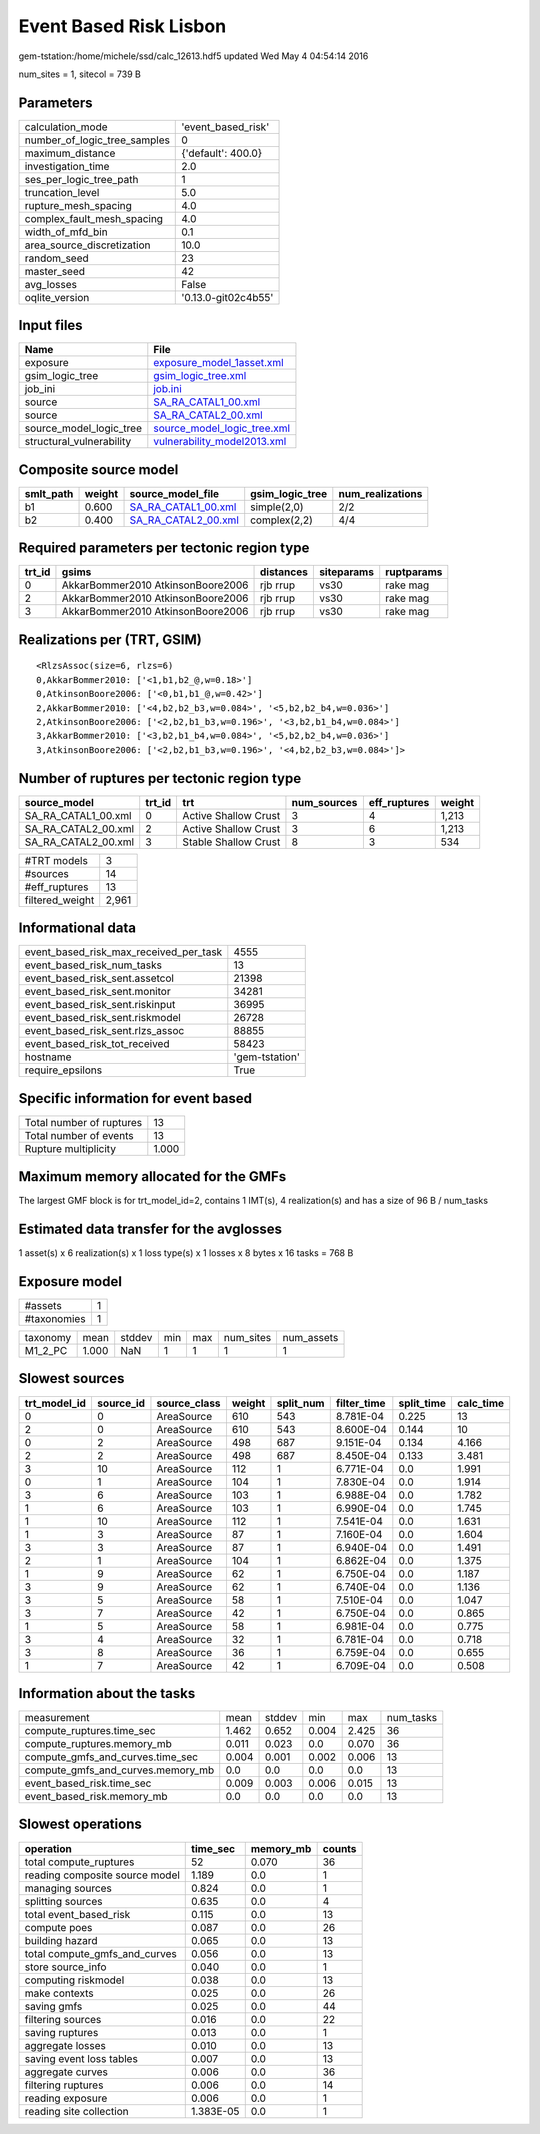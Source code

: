 Event Based Risk Lisbon
=======================

gem-tstation:/home/michele/ssd/calc_12613.hdf5 updated Wed May  4 04:54:14 2016

num_sites = 1, sitecol = 739 B

Parameters
----------
============================ ===================
calculation_mode             'event_based_risk' 
number_of_logic_tree_samples 0                  
maximum_distance             {'default': 400.0} 
investigation_time           2.0                
ses_per_logic_tree_path      1                  
truncation_level             5.0                
rupture_mesh_spacing         4.0                
complex_fault_mesh_spacing   4.0                
width_of_mfd_bin             0.1                
area_source_discretization   10.0               
random_seed                  23                 
master_seed                  42                 
avg_losses                   False              
oqlite_version               '0.13.0-git02c4b55'
============================ ===================

Input files
-----------
======================== ============================================================
Name                     File                                                        
======================== ============================================================
exposure                 `exposure_model_1asset.xml <exposure_model_1asset.xml>`_    
gsim_logic_tree          `gsim_logic_tree.xml <gsim_logic_tree.xml>`_                
job_ini                  `job.ini <job.ini>`_                                        
source                   `SA_RA_CATAL1_00.xml <SA_RA_CATAL1_00.xml>`_                
source                   `SA_RA_CATAL2_00.xml <SA_RA_CATAL2_00.xml>`_                
source_model_logic_tree  `source_model_logic_tree.xml <source_model_logic_tree.xml>`_
structural_vulnerability `vulnerability_model2013.xml <vulnerability_model2013.xml>`_
======================== ============================================================

Composite source model
----------------------
========= ====== ============================================ =============== ================
smlt_path weight source_model_file                            gsim_logic_tree num_realizations
========= ====== ============================================ =============== ================
b1        0.600  `SA_RA_CATAL1_00.xml <SA_RA_CATAL1_00.xml>`_ simple(2,0)     2/2             
b2        0.400  `SA_RA_CATAL2_00.xml <SA_RA_CATAL2_00.xml>`_ complex(2,2)    4/4             
========= ====== ============================================ =============== ================

Required parameters per tectonic region type
--------------------------------------------
====== ================================= ========= ========== ==========
trt_id gsims                             distances siteparams ruptparams
====== ================================= ========= ========== ==========
0      AkkarBommer2010 AtkinsonBoore2006 rjb rrup  vs30       rake mag  
2      AkkarBommer2010 AtkinsonBoore2006 rjb rrup  vs30       rake mag  
3      AkkarBommer2010 AtkinsonBoore2006 rjb rrup  vs30       rake mag  
====== ================================= ========= ========== ==========

Realizations per (TRT, GSIM)
----------------------------

::

  <RlzsAssoc(size=6, rlzs=6)
  0,AkkarBommer2010: ['<1,b1,b2_@,w=0.18>']
  0,AtkinsonBoore2006: ['<0,b1,b1_@,w=0.42>']
  2,AkkarBommer2010: ['<4,b2,b2_b3,w=0.084>', '<5,b2,b2_b4,w=0.036>']
  2,AtkinsonBoore2006: ['<2,b2,b1_b3,w=0.196>', '<3,b2,b1_b4,w=0.084>']
  3,AkkarBommer2010: ['<3,b2,b1_b4,w=0.084>', '<5,b2,b2_b4,w=0.036>']
  3,AtkinsonBoore2006: ['<2,b2,b1_b3,w=0.196>', '<4,b2,b2_b3,w=0.084>']>

Number of ruptures per tectonic region type
-------------------------------------------
=================== ====== ==================== =========== ============ ======
source_model        trt_id trt                  num_sources eff_ruptures weight
=================== ====== ==================== =========== ============ ======
SA_RA_CATAL1_00.xml 0      Active Shallow Crust 3           4            1,213 
SA_RA_CATAL2_00.xml 2      Active Shallow Crust 3           6            1,213 
SA_RA_CATAL2_00.xml 3      Stable Shallow Crust 8           3            534   
=================== ====== ==================== =========== ============ ======

=============== =====
#TRT models     3    
#sources        14   
#eff_ruptures   13   
filtered_weight 2,961
=============== =====

Informational data
------------------
====================================== ==============
event_based_risk_max_received_per_task 4555          
event_based_risk_num_tasks             13            
event_based_risk_sent.assetcol         21398         
event_based_risk_sent.monitor          34281         
event_based_risk_sent.riskinput        36995         
event_based_risk_sent.riskmodel        26728         
event_based_risk_sent.rlzs_assoc       88855         
event_based_risk_tot_received          58423         
hostname                               'gem-tstation'
require_epsilons                       True          
====================================== ==============

Specific information for event based
------------------------------------
======================== =====
Total number of ruptures 13   
Total number of events   13   
Rupture multiplicity     1.000
======================== =====

Maximum memory allocated for the GMFs
-------------------------------------
The largest GMF block is for trt_model_id=2, contains 1 IMT(s), 4 realization(s)
and has a size of 96 B / num_tasks

Estimated data transfer for the avglosses
-----------------------------------------
1 asset(s) x 6 realization(s) x 1 loss type(s) x 1 losses x 8 bytes x 16 tasks = 768 B

Exposure model
--------------
=========== =
#assets     1
#taxonomies 1
=========== =

======== ===== ====== === === ========= ==========
taxonomy mean  stddev min max num_sites num_assets
M1_2_PC  1.000 NaN    1   1   1         1         
======== ===== ====== === === ========= ==========

Slowest sources
---------------
============ ========= ============ ====== ========= =========== ========== =========
trt_model_id source_id source_class weight split_num filter_time split_time calc_time
============ ========= ============ ====== ========= =========== ========== =========
0            0         AreaSource   610    543       8.781E-04   0.225      13       
2            0         AreaSource   610    543       8.600E-04   0.144      10       
0            2         AreaSource   498    687       9.151E-04   0.134      4.166    
2            2         AreaSource   498    687       8.450E-04   0.133      3.481    
3            10        AreaSource   112    1         6.771E-04   0.0        1.991    
0            1         AreaSource   104    1         7.830E-04   0.0        1.914    
3            6         AreaSource   103    1         6.988E-04   0.0        1.782    
1            6         AreaSource   103    1         6.990E-04   0.0        1.745    
1            10        AreaSource   112    1         7.541E-04   0.0        1.631    
1            3         AreaSource   87     1         7.160E-04   0.0        1.604    
3            3         AreaSource   87     1         6.940E-04   0.0        1.491    
2            1         AreaSource   104    1         6.862E-04   0.0        1.375    
1            9         AreaSource   62     1         6.750E-04   0.0        1.187    
3            9         AreaSource   62     1         6.740E-04   0.0        1.136    
3            5         AreaSource   58     1         7.510E-04   0.0        1.047    
3            7         AreaSource   42     1         6.750E-04   0.0        0.865    
1            5         AreaSource   58     1         6.981E-04   0.0        0.775    
3            4         AreaSource   32     1         6.781E-04   0.0        0.718    
3            8         AreaSource   36     1         6.759E-04   0.0        0.655    
1            7         AreaSource   42     1         6.709E-04   0.0        0.508    
============ ========= ============ ====== ========= =========== ========== =========

Information about the tasks
---------------------------
================================= ===== ====== ===== ===== =========
measurement                       mean  stddev min   max   num_tasks
compute_ruptures.time_sec         1.462 0.652  0.004 2.425 36       
compute_ruptures.memory_mb        0.011 0.023  0.0   0.070 36       
compute_gmfs_and_curves.time_sec  0.004 0.001  0.002 0.006 13       
compute_gmfs_and_curves.memory_mb 0.0   0.0    0.0   0.0   13       
event_based_risk.time_sec         0.009 0.003  0.006 0.015 13       
event_based_risk.memory_mb        0.0   0.0    0.0   0.0   13       
================================= ===== ====== ===== ===== =========

Slowest operations
------------------
============================== ========= ========= ======
operation                      time_sec  memory_mb counts
============================== ========= ========= ======
total compute_ruptures         52        0.070     36    
reading composite source model 1.189     0.0       1     
managing sources               0.824     0.0       1     
splitting sources              0.635     0.0       4     
total event_based_risk         0.115     0.0       13    
compute poes                   0.087     0.0       26    
building hazard                0.065     0.0       13    
total compute_gmfs_and_curves  0.056     0.0       13    
store source_info              0.040     0.0       1     
computing riskmodel            0.038     0.0       13    
make contexts                  0.025     0.0       26    
saving gmfs                    0.025     0.0       44    
filtering sources              0.016     0.0       22    
saving ruptures                0.013     0.0       1     
aggregate losses               0.010     0.0       13    
saving event loss tables       0.007     0.0       13    
aggregate curves               0.006     0.0       36    
filtering ruptures             0.006     0.0       14    
reading exposure               0.006     0.0       1     
reading site collection        1.383E-05 0.0       1     
============================== ========= ========= ======